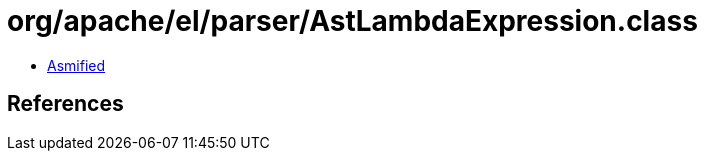 = org/apache/el/parser/AstLambdaExpression.class

 - link:AstLambdaExpression-asmified.java[Asmified]

== References

